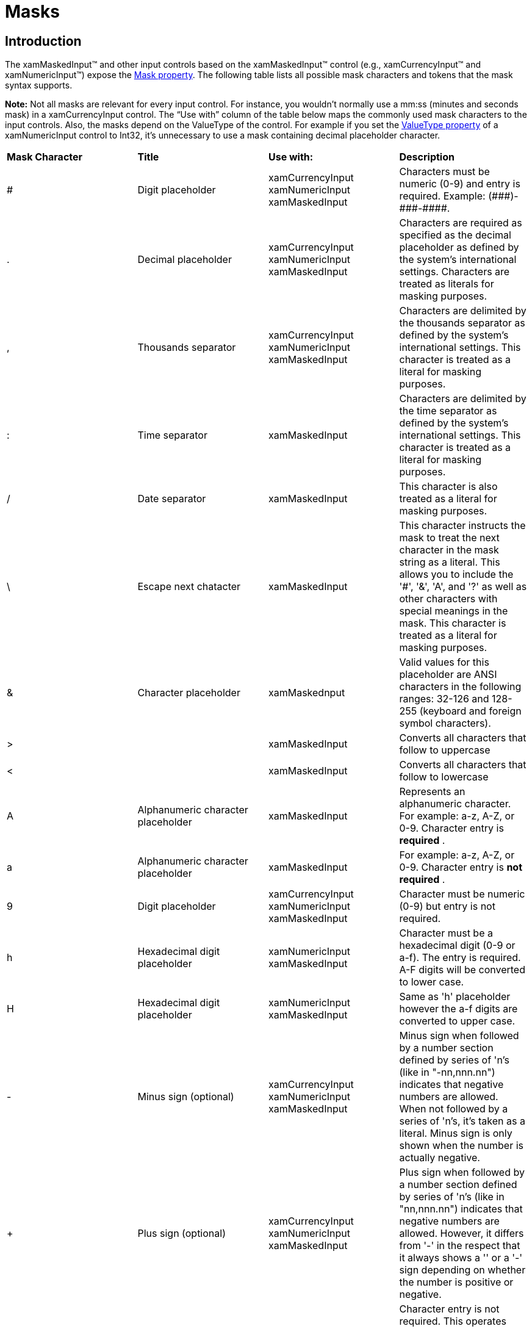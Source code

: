 ﻿////

|metadata|
{
    "name": "xaminputs-masks",
    "controlName": ["xamInputs"],
    "tags": ["Editing"],
    "guid": "107abc47-4d60-4a68-84bc-8ace53e29880",  
    "buildFlags": [],
    "createdOn": "2016-05-25T18:21:56.8992157Z"
}
|metadata|
////

= Masks

== Introduction

The xamMaskedInput™ and other input controls based on the xamMaskedInput™ control (e.g., xamCurrencyInput™ and xamNumericInput™) expose the link:{ApiPlatform}controls.editors.xammaskedinput.v{ProductVersion}~infragistics.controls.editors.xammaskedinput~mask.html[Mask property]. The following table lists all possible mask characters and tokens that the mask syntax supports.

*Note:* Not all masks are relevant for every input control. For instance, you wouldn’t normally use a mm:ss (minutes and seconds mask) in a xamCurrencyInput control. The “Use with” column of the table below maps the commonly used mask characters to the input controls. Also, the masks depend on the ValueType of the control. For example if you set the link:{ApiPlatform}controls.editors.xammaskedinput.v{ProductVersion}~infragistics.controls.editors.valueinput~valuetype.html[ValueType property] of a xamNumericInput control to Int32, it’s unnecessary to use a mask containing decimal placeholder character. 

[cols="a,a,a,a"]
|====
|*Mask Character*
|*Title*
|*Use with:*
|*Description*

|#
|Digit placeholder
|xamCurrencyInput xamNumericInput xamMaskedInput
|Characters must be numeric (0-9) and entry is required. Example: pass:[(###)-###-####].

|.
|Decimal placeholder
|xamCurrencyInput xamNumericInput xamMaskedInput
|Characters are required as specified as the decimal placeholder as defined by the system's international settings. Characters are treated as literals for masking purposes.

|,
|Thousands separator
|xamCurrencyInput xamNumericInput xamMaskedInput
|Characters are delimited by the thousands separator as defined by the system's international settings. This character is treated as a literal for masking purposes.

|:
|Time separator
|xamMaskedInput
|Characters are delimited by the time separator as defined by the system's international settings. This character is treated as a literal for masking purposes.

|/
|Date separator
|xamMaskedInput
|This character is also treated as a literal for masking purposes.

|\
|Escape next chatacter
|xamMaskedInput
|This character instructs the mask to treat the next character in the mask string as a literal. This allows you to include the '#', '&', 'A', and '?' as well as other characters with special meanings in the mask. This character is treated as a literal for masking purposes.

|&
|Character placeholder
|xamMaskednput
|Valid values for this placeholder are ANSI characters in the following ranges: 32-126 and 128-255 (keyboard and foreign symbol characters).

|>
|
|xamMaskedInput
|Converts all characters that follow to uppercase

|<
|
|xamMaskedInput
|Converts all characters that follow to lowercase

|A
|Alphanumeric character placeholder
|xamMaskedInput
|Represents an alphanumeric character. For example: a-z, A-Z, or 0-9. Character entry is *required* .

|a
|Alphanumeric character placeholder
|xamMaskedInput
|For example: a-z, A-Z, or 0-9. Character entry is *not required* .

|9
|Digit placeholder
|xamCurrencyInput xamNumericInput xamMaskedInput
|Character must be numeric (0-9) but entry is not required.

|h
|Hexadecimal digit placeholder
|xamNumericInput xamMaskedInput
|Character must be a hexadecimal digit (0-9 or a-f). The entry is required. A-F digits will be converted to lower case.

|H
|Hexadecimal digit placeholder
|xamNumericInput xamMaskedInput
|Same as 'h' placeholder however the a-f digits are converted to upper case.

|-
|Minus sign (optional)
|xamCurrencyInput xamNumericInput xamMaskedInput
|Minus sign when followed by a number section defined by series of 'n's (like in "-nn,nnn.nn") indicates that negative numbers are allowed. When not followed by a series of 'n's, it's taken as a literal. Minus sign is only shown when the number is actually negative.

|+
|Plus sign (optional)
|xamCurrencyInput xamNumericInput xamMaskedInput
|Plus sign when followed by a number section defined by series of 'n's (like in "+nn,nnn.nn") indicates that negative numbers are allowed. However, it differs from '-' in the respect that it always shows a '+' or a '-' sign depending on whether the number is positive or negative.

|C
|Character or space placeholder
|xamMaskedInput
|Character entry is not required. This operates exactly like the '&' placeholder, and ensures compatibility with Microsoft Access.

|?
|Letter placeholder
|xamMaskedInput
|For example: a-z or A-Z. Character entry is not required.

|n
|Digit placeholder
|xamCurrencyInput xamNumericInput xamMaskedInput
|A group of n's can be used to create a numeric section where numbers are entered from right to left. Character must be numeric (0-9) but entry is not required.

|{char:n:s}
|Arbitrary set of accepted characters
|xamMaskedInput
|The {char:n:s} mask allows you to define a placeholder with arbitrary set of acceptable characters. The 'n' in the mask specifies the number of character placeholders in the mask. The 's' specifies the set of acceptable characters. The following are some examples of this mask: 

* {char:1:abc} - This mask will have single character placeholder that will accept 'a', 'b' or 'c' characters only. 

* {char:4:abc} - Same as above except 4 character placeholders is created. 

* {char:8:0-9a-f} - 8 character placeholders where each will allow 0-9 and a-f characters (in effect hexadecimal characters). 

|mm, dd, yy
|Date characters
|xamMaskedInput
|The combination of these three tokens is used to define a date mask. The mm is for month, dd for day, yy for two-digit years and yyyy for four-digit years. Examples: mm/dd/yyyy, yyyy/mm/dd, mm/yy.

|hh, mm, ss, tt
|Time characters
|xamMaskedInput
|The combination of these tokens is used to define a time mask. The hh is for hour, mm for minute, ss for second, and tt for AM/PM. Examples: hh:mm, hh:mm tt, hh:mm:ss.

|{date:s}
|Short date
|xamMaskedInput
|The {date} token is a placeholder for short date input. The date mask is derived using the underlying culture settings.

|{time}
|Short time
|xamMaskedInput
|The {time} token is a placeholder for short time input. Short time typically does not include the seconds portion of time. The time mask is derived using the underlying culture settings.

|{longtime}
|Long time
|xamMaskedInput
|The {longtime} token is a placeholder for long time input. Long time typically includes the seconds portion of the time. The long time mask is derived using the underlying culture settings.

|{double:-i.f:c}
|Customized floating poing input
|xamNumericInput xamMaskedInput
|The {double:i.f:c} token is a placeholder for a mask that allows floating point input where i and f specify the number of digits in the integer and fraction portions respectively. The :c portion of the mask is optional and specifies that the value must be continuous across fraction and integer portions. For example, with :c in the mask, in order to enter 12.34 the user types in "1234". Notice that the decimal separator character is missing. This alleviates the user from having to manually type in the decimal separator. The "-" (minus) symbol before i.f is also optional. Presence of ‘-‘ symbol indicates that the negative values are allowed. If ‘-‘ symbol is not included then only non-negative values will be allowed.

|{currency:-i.f:c}
|Customized currency input
|xamCurrencyInput
|Same as {double:i.f:c} except the mask is constructed based on currency formatting information of the underlying format provider or the culture. It typically has the currency symbol and also displays the group characters.

|{number:min-max}
|Range of numbers
|xamCurrencyInput xamNumericInput xamMaskedInput
|The {number:min-max} placeholder is used for a number section that can accept values in the range from min to max. Examples: {number:0-255}, {number:-10-10}.

|Literal
|
|All input controls
|All other symbols are displayed as literals; that is, they appear as themselves.

|====

*Note:* You can also escape the mask with {LOC} character sequence to indicate that symbols in the following table should be mapped to the associated symbols in the underlying culture settings.

[cols="a,a"]
|====
|*Mask Character*
|*Description*

|$
|Currency symbol

|/
|Date separator

|:
|Time separator

|,
|Thousands separator

|.
|Decimal separator

|+
|Positive sign

|-
|Negative sign

|====

== Related Topics

* link:xaminputs.html[xamInputs]
* link:xaminputs-about.html[About xamInputs]
* link:xaminputs-overview-of-the-valueinput-class.html[Overview of the ValueInput Class]